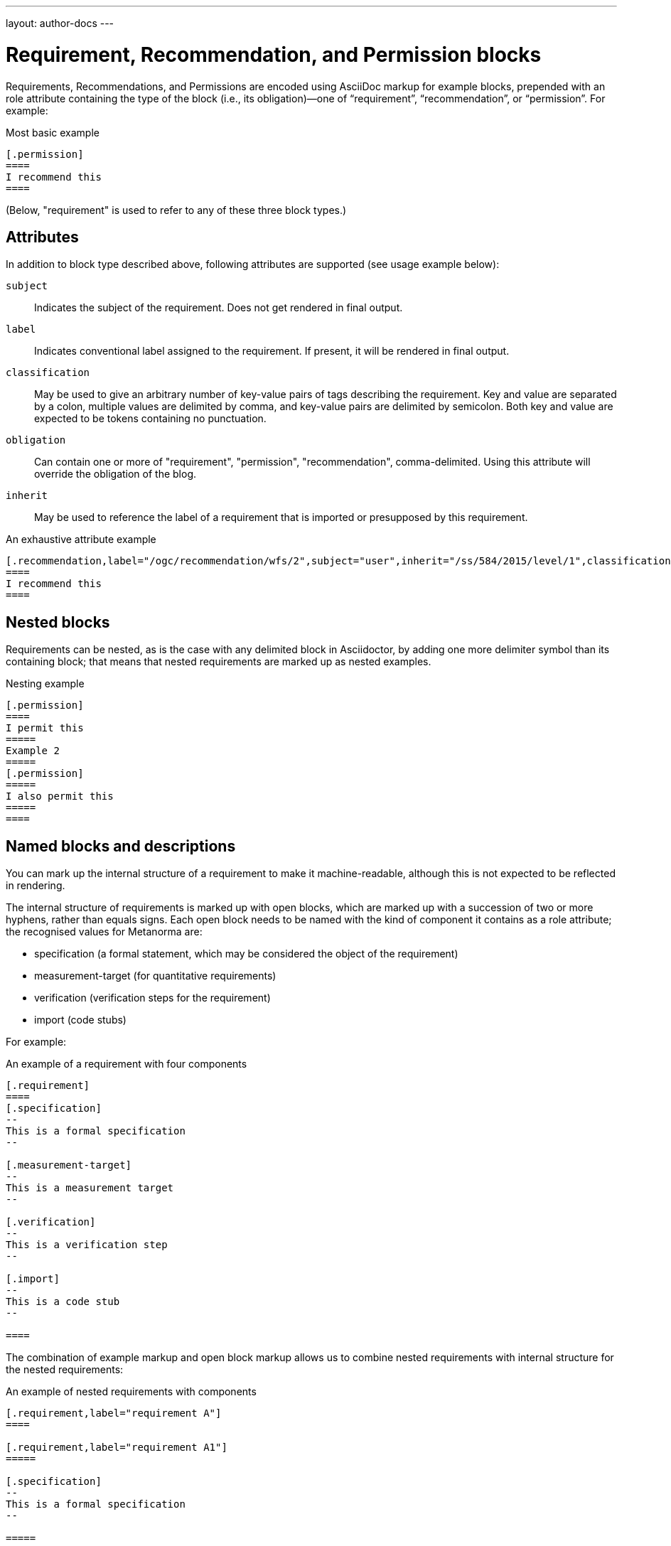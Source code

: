 ---
layout: author-docs
---

= Requirement, Recommendation, and Permission blocks

Requirements, Recommendations, and Permissions are encoded using AsciiDoc markup
for example blocks, prepended with an role attribute containing the type of the block
(i.e., its obligation)—one of “requirement”, “recommendation”, or “permission”. For example:

[source,asciidoctor]
.Most basic example
-----
[.permission]
====
I recommend this
====
-----

(Below, "requirement" is used to refer to any of these three block types.)

== Attributes

In addition to block type described above,
following attributes are supported (see usage example below):

`subject`:: Indicates the subject of the requirement.
Does not get rendered in final output.

`label`:: Indicates conventional label assigned to the requirement.
If present, it will be rendered in final output.

`classification`:: May be used to give an arbitrary number of key-value pairs of tags describing
the requirement. Key and value are separated by a colon, multiple values are delimited by comma,
and key-value pairs are delimited by semicolon.
Both key and value are expected to be tokens containing no punctuation.

`obligation`:: Can contain one or more of "requirement", "permission", "recommendation",
comma-delimited. Using this attribute will override the obligation of the blog.

`inherit`:: May be used to reference the label of a requirement that is imported or
presupposed by this requirement.

[source,asciidoctor]
.An exhaustive attribute example
-----
[.recommendation,label="/ogc/recommendation/wfs/2",subject="user",inherit="/ss/584/2015/level/1",classification="control-class:Technical;priority:P0;family:System and Communications Protection,System and Communications Protocols",obligation="permission,recommendation"]
====
I recommend this
====
-----

== Nested blocks

Requirements can be nested, as is the case with any delimited block in Asciidoctor,
by adding one more delimiter symbol than its containing block; that means that
nested requirements are marked up as nested examples.

[source,asciidoctor]
.Nesting example
-----
[.permission]
====
I permit this
=====
Example 2
=====
[.permission]
=====
I also permit this
=====
====
-----

== Named blocks and descriptions

You can mark up the internal structure of a requirement to make it machine-readable,
although this is not expected to be reflected in rendering.

The internal structure of requirements is marked up with open blocks,
which are marked up with a succession of two or more hyphens, rather than equals signs.
Each open block needs to be named with the kind of component it contains
as a role attribute; the recognised values for Metanorma are:

* specification (a formal statement, which may be considered
the object of the requirement)
* measurement-target  (for quantitative requirements)
* verification (verification steps for the requirement)
* import (code stubs)

For example:

[source,asciidoctor]
.An example of a requirement with four components
-----
[.requirement]
====
[.specification]
--
This is a formal specification
--

[.measurement-target]
--
This is a measurement target
--

[.verification]
--
This is a verification step
--

[.import]
--
This is a code stub
--

====
-----

The combination of example markup and open block markup  allows us to combine 
nested requirements with internal structure for the nested requirements:

[source,asciidoctor]
.An example of nested requirements with components
-----
[.requirement,label="requirement A"]
====

[.requirement,label="requirement A1"]
=====

[.specification]
--
This is a formal specification
--

=====

[.requirement,label="requirement A2"]
=====

[.measurement-target]
--
This is a measurement target
--

=====

====
-----

Any text not wrapped in a named open block is considered to be part of a description.

Any text in a named open block allowed under Metanorma is considered to be a separate
subpart of the requirement. These blocks can have types, referring to the conventions
or computer frameworks that they follow. They are given by setting the `type` attribute
on the open block:

[source,asciidoctor]
.An example of mixed descriptions and typed open blocks
-----
[.requirement,label="requirement A"]
====

This is some descriptive text.

[.specification,type=EBNF]
--
This is a formal specification in EBNF
--

This is some more descriptive text.

====
-----


Text in a named open block may be include or consist of machine readable code; any such
code needs to be wrapped in turn in a source code element, which is expected to
contain an attribute giving the computer language the block is expressed in.
(The notion of "language" may be expanded to include a particular computer framework
that the code is to be run under.)
`[sourcecode,text]` is taken as meaning that the block is still human readable.
The language of a source code block is likely to be distinct from the type of named block
it is contained in.

[source,asciidoctor]
.An example of machine readable code in a specification
-----
[.requirement,label="requirement A"]
====

This is some descriptive text.

[.verification,type=heuristic]
--
[source,ruby]
----
instances.each do |i|
  warn "uh-oh" if i > 5
end
----
--

====
-----


By default, both named blocks and descriptions will be included in final output.
Often, though not always, named blocks contain machine-readable code which is not
intended to be included in the output, but is supplemental to the human-readable
description. That is signalled through the options attribute `exclude` on the named block.

[source,asciidoctor]
.An example of a complex recommendation with named blocks
-----
[.recommendation,label="/ogc/recommendation/wfs/2",subject="user"]
====
I recommend _this_.
[.specification,type="tabular"]
--
This is the object of the recommendation:
|===
|Object |Value
|Mission | Accomplished
|===
--
As for the measurement targets,
[.measurement-target]
--
The measurement target shall be measured as:
[stem]
++++
r/1 = 0
++++
--
[.verification,type="comprehensive"]
--
The following code will be run for verification:
[source,CoreRoot]
----
CoreRoot(success): HttpResponse
if (success)
  recommendation(label: success-response)
end
----
--

[.import%exclude]
--
[source,CoreRoot]
----
success-response()
----
--
====
-----

